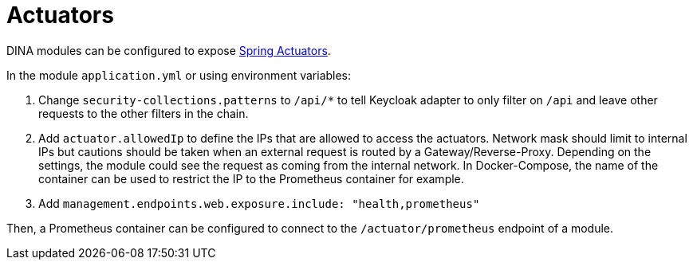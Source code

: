 = Actuators

DINA modules can be configured to expose https://docs.spring.io/spring-boot/docs/current/reference/html/actuator.html[Spring Actuators].

In the module `application.yml` or using environment variables:

. Change `security-collections.patterns` to `/api/*` to tell Keycloak adapter to only filter on `/api` and leave other requests to the other filters in the chain.
. Add `actuator.allowedIp` to define the IPs that are allowed to access the actuators. Network mask should limit to internal IPs but cautions should be taken when an external request is routed by a Gateway/Reverse-Proxy.
 Depending on the settings, the module could see the request as coming from the internal network. In Docker-Compose, the name of the container can be used to restrict the IP to the Prometheus container for example.
. Add `management.endpoints.web.exposure.include: "health,prometheus"`

Then, a Prometheus container can be configured to connect to the `/actuator/prometheus` endpoint of a module.

